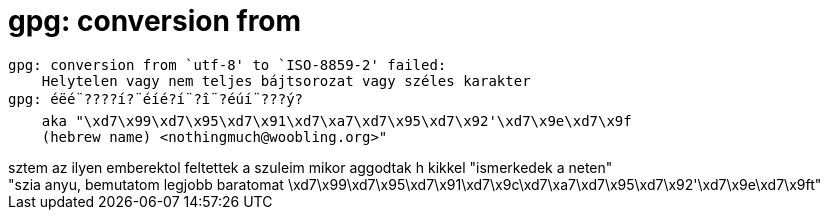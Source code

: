 = gpg: conversion from

:slug: gpg_conversion_from
:category: geek
:tags: hu
:date: 2006-11-14T00:16:18Z
++++
<pre>gpg: conversion from `utf-8' to `ISO-8859-2' failed:<br />    Helytelen vagy nem teljes bájtsorozat vagy széles karakter<br />gpg: éëé¨????í?¨éíé?í¨?î¨?éúí¨???ý?<br />    aka "\xd7\x99\xd7\x95\xd7\x91\xd7\xa7\xd7\x95\xd7\x92'\xd7\x9e\xd7\x9f<br />    (hebrew name) &lt;nothingmuch@woobling.org&gt;"<br /></pre>sztem az ilyen emberektol feltettek a szuleim mikor aggodtak h kikkel "ismerkedek a neten"<br />"szia anyu, bemutatom legjobb baratomat \xd7\x99\xd7\x95\xd7\x91\xd7\x9c\xd7\xa7\xd7\x95\xd7\x92'\xd7\x9e\xd7\x9ft"<br />
++++
